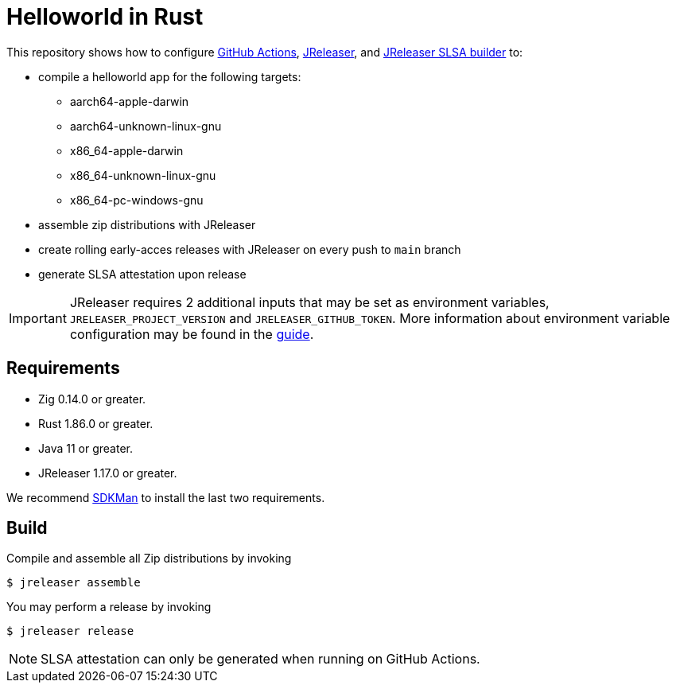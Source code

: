 = Helloworld in Rust

ifdef::env-github[]
:tip-caption: :bulb:
:note-caption: :information_source:
:important-caption: :heavy_exclamation_mark:
:caution-caption: :fire:
:warning-caption: :warning:
endif::[]

This repository shows how to configure link:https://github.com/features/actions[GitHub Actions], link:https://jreleaser.org/[JReleaser], and link:https://github.com/jreleaser/jreleaser-slsa[JReleaser SLSA builder] to:

 * compile a helloworld app for the following targets:
    ** aarch64-apple-darwin
    ** aarch64-unknown-linux-gnu
    ** x86_64-apple-darwin
    ** x86_64-unknown-linux-gnu
    ** x86_64-pc-windows-gnu
 * assemble zip distributions with JReleaser
 * create rolling early-acces releases with JReleaser on every push to `main` branch
 * generate SLSA attestation upon release

IMPORTANT: JReleaser requires 2 additional inputs that may be set as environment variables, `JRELEASER_PROJECT_VERSION` and `JRELEASER_GITHUB_TOKEN`. 
More information about environment variable configuration may be found in the link:https://jreleaser.org/guide/latest/reference/environment.html[guide].

## Requirements

 - Zig 0.14.0 or greater.
 - Rust 1.86.0 or greater.
 - Java 11 or greater.
 - JReleaser 1.17.0 or greater.

We recommend link:https://sdkman.io/[SDKMan] to install the last two requirements.

## Build

Compile and assemble all Zip distributions by invoking

```sh
$ jreleaser assemble
```

You may perform a release by invoking

```sh
$ jreleaser release
```

NOTE: SLSA attestation can only be generated when running on GitHub Actions.

